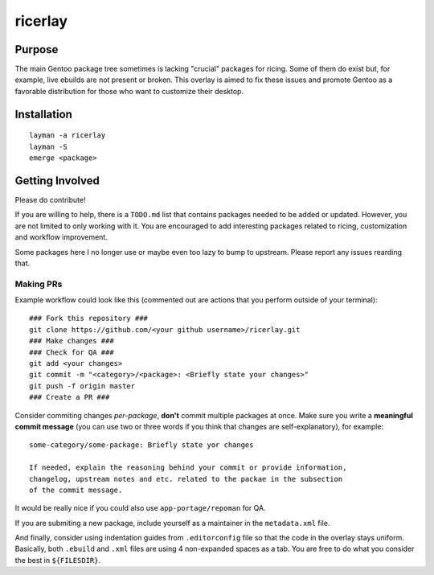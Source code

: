 ********
ricerlay
********

Purpose
#######

The main Gentoo package tree sometimes is lacking "crucial" packages for ricing.
Some of them do exist but, for example, live ebuilds are not present or broken.
This overlay is aimed to fix these issues and promote Gentoo as a favorable
distribution for those who want to customize their desktop.

Installation
############

::

    layman -a ricerlay
    layman -S
    emerge <package>

Getting Involved
################

Please do contribute!

If you are willing to help, there is a ``TODO.md`` list that contains packages
needed to be added or updated. However, you are not limited to only working
with it. You are encouraged to add interesting packages related to ricing,
customization and workflow improvement.

Some packages here I no longer use or maybe even too lazy to bump to upstream.
Please report any issues rearding that.

Making PRs
**********

Example workflow could look like this (commented out are actions that you
perform outside of your terminal):

::

    ### Fork this repository ###
    git clone https://github.com/<your github username>/ricerlay.git
    ### Make changes ###
    ### Check for QA ###
    git add <your changes>
    git commit -m "<category>/<package>: <Briefly state your changes>"
    git push -f origin master
    ### Create a PR ###

Consider commiting changes *per-package*, **don't** commit multiple packages at
once. Make sure you write a **meaningful commit message** (you can use two or
three words if you think that changes are self-explanatory), for example:

::

    some-category/some-package: Briefly state yor changes

    If needed, explain the reasoning behind your commit or provide information,
    changelog, upstream notes and etc. related to the packae in the subsection
    of the commit message.

It would be really nice if you could also use ``app-portage/repoman`` for QA.

If you are submiting a new package, include yourself as a maintainer in the
``metadata.xml`` file.

And finally, consider using indentation guides from ``.editorconfig`` file so
that the code in the overlay stays uniform. Basically, both ``.ebuild``  and
``.xml`` files are using 4 non-expanded spaces as a tab. You are free to do what
you consider the best in ``${FILESDIR}``.
